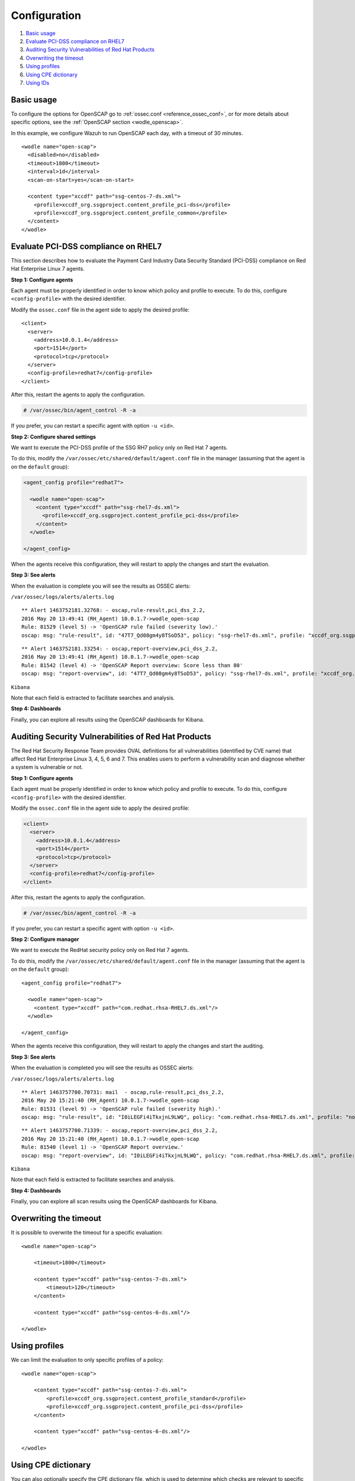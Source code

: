 .. Copyright (C) 2019 Wazuh, Inc.

.. _oscap-examples:

Configuration
=============

#. `Basic usage`_
#. `Evaluate PCI-DSS compliance on RHEL7`_
#. `Auditing Security Vulnerabilities of Red Hat Products`_
#. `Overwriting the timeout`_
#. `Using profiles`_
#. `Using CPE dictionary`_
#. `Using IDs`_


Basic usage
------------------------------------------------------------------

To configure the options for OpenSCAP go to :ref:`ossec.conf <reference_ossec_conf>`, or for more details about specific options, see the :ref:`OpenSCAP section <wodle_openscap>`.

In this example, we configure Wazuh to run OpenSCAP each day, with a timeout of 30 minutes. ::

  <wodle name="open-scap">
    <disabled>no</disabled>
    <timeout>1800</timeout>
    <interval>1d</interval>
    <scan-on-start>yes</scan-on-start>

    <content type="xccdf" path="ssg-centos-7-ds.xml">
      <profile>xccdf_org.ssgproject.content_profile_pci-dss</profile>
      <profile>xccdf_org.ssgproject.content_profile_common</profile>
    </content>
  </wodle>

Evaluate PCI-DSS compliance on RHEL7
------------------------------------
This section describes how to evaluate the Payment Card Industry Data Security Standard (PCI-DSS) compliance on Red Hat Enterprise Linux 7 agents.

**Step 1: Configure agents**

Each agent must be properly identified in order to know which policy and profile to execute. To do this, configure ``<config-profile>`` with the desired identifier.

Modify the ``ossec.conf`` file in the agent side to apply the desired profile:

::

  <client>
    <server>
      <address>10.0.1.4</address>
      <port>1514</port>
      <protocol>tcp</protocol>
    </server>
    <config-profile>redhat7</config-profile>
  </client>

After this, restart the agents to apply the configuration.

.. code-block:: console

    # /var/ossec/bin/agent_control -R -a

If you prefer, you can restart a specific agent with option ``-u <id>``.

**Step 2: Configure shared settings**

We want to execute the PCI-DSS profile of the SSG RH7 policy only on Red Hat 7 agents.

To do this, modify the ``/var/ossec/etc/shared/default/agent.conf`` file in the manager (assuming that the agent is on the ``default`` group):

.. code-block:: xml

  <agent_config profile="redhat7">

    <wodle name="open-scap">
      <content type="xccdf" path="ssg-rhel7-ds.xml">
        <profile>xccdf_org.ssgproject.content_profile_pci-dss</profile>
      </content>
    </wodle>

  </agent_config>

When the agents receive this configuration, they will restart to apply the changes and start the evaluation.

**Step 3: See alerts**

When the evaluation is complete you will see the results as OSSEC alerts:

``/var/ossec/logs/alerts/alerts.log``

::

  ** Alert 1463752181.32768: - oscap,rule-result,pci_dss_2.2,
  2016 May 20 13:49:41 (RH_Agent) 10.0.1.7->wodle_open-scap
  Rule: 81529 (level 5) -> 'OpenSCAP rule failed (severity low).'
  oscap: msg: "rule-result", id: "47T7_Qd08gm4y8TSoD53", policy: "ssg-rhel7-ds.xml", profile: "xccdf_org.ssgproject.content_profile_pci-dss", rule_id: "xccdf_org.ssgproject.content_rule_sshd_set_idle_timeout", result: "fail", title: "Set SSH Idle Timeout Interval", ident: "CCE-26611-4", severity: "low".


::

  ** Alert 1463752181.33254: - oscap,report-overview,pci_dss_2.2,
  2016 May 20 13:49:41 (RH_Agent) 10.0.1.7->wodle_open-scap
  Rule: 81542 (level 4) -> 'OpenSCAP Report overview: Score less than 80'
  oscap: msg: "report-overview", id: "47T7_Qd08gm4y8TSoD53", policy: "ssg-rhel7-ds.xml", profile: "xccdf_org.ssgproject.content_profile_pci-dss", score: "56.835060" / "100.000000", severity of failed rules: "high": "1", "medium": "9", "low": "34", "n/a": "0".

``Kibana``

Note that each field is extracted to facilitate searches and analysis.

.. thumbnail:: ../../../../images/wodles-oscap/pci-oscap.png
    :align: center
    :width: 100%

**Step 4: Dashboards**

Finally, you can explore all results using the OpenSCAP dashboards for Kibana.

.. thumbnail:: ../../../../images/wodles-oscap/pci-dashboard.png
    :align: center
    :width: 100%


Auditing Security Vulnerabilities of Red Hat Products
-----------------------------------------------------
The Red Hat Security Response Team provides OVAL definitions for all vulnerabilities (identified by CVE name) that affect Red Hat Enterprise Linux 3, 4, 5, 6 and 7. This enables users to perform a vulnerability scan and diagnose whether a system is vulnerable or not.

**Step 1: Configure agents**

Each agent must be properly identified in order to know which policy and profile to execute. To do this, configure ``<config-profile>`` with the desired identifier.

Modify the ``ossec.conf`` file in the agent side to apply the desired profile:

.. code-block:: xml

  <client>
    <server>
      <address>10.0.1.4</address>
      <port>1514</port>
      <protocol>tcp</protocol>
    </server>
    <config-profile>redhat7</config-profile>
  </client>

After this, restart the agents to apply the configuration.

.. code-block:: console

  # /var/ossec/bin/agent_control -R -a

If you prefer, you can restart a specific agent with option ``-u <id>``.

**Step 2: Configure manager**

We want to execute the RedHat security policy only on Red Hat 7 agents.

To do this, modify the ``/var/ossec/etc/shared/default/agent.conf`` file in the manager (assuming that the agent is on the ``default`` group):

::

  <agent_config profile="redhat7">

    <wodle name="open-scap">
      <content type="xccdf" path="com.redhat.rhsa-RHEL7.ds.xml"/>
    </wodle>

  </agent_config>

When the agents receive this configuration, they will restart to apply the changes and start the auditing.

**Step 3: See alerts**

When the evaluation is completed you will see the results as OSSEC alerts:

``/var/ossec/logs/alerts/alerts.log``

::

  ** Alert 1463757700.70731: mail  - oscap,rule-result,pci_dss_2.2,
  2016 May 20 15:21:40 (RH_Agent) 10.0.1.7->wodle_open-scap
  Rule: 81531 (level 9) -> 'OpenSCAP rule failed (severity high).'
  oscap: msg: "rule-result", id: "I0iLEGFi4iTkxjnL9LWQ", policy: "com.redhat.rhsa-RHEL7.ds.xml", profile: "no-profiles", rule_id: "xccdf_com.redhat.rhsa_rule_oval-com.redhat.rhsa-def-20160722", result: "fail", title: "RHSA-2016:0722: openssl security update (Important)", ident: "RHSA-2016-0722, CVE-2016-0799, CVE-2016-2105, CVE-2016-2106, CVE-2016-2107, CVE-2016-2108, CVE-2016-2109, CVE-2016-2842", severity: "high".



::

  ** Alert 1463757700.71339: - oscap,report-overview,pci_dss_2.2,
  2016 May 20 15:21:40 (RH_Agent) 10.0.1.7->wodle_open-scap
  Rule: 81540 (level 1) -> 'OpenSCAP Report overview.'
  oscap: msg: "report-overview", id: "I0iLEGFi4iTkxjnL9LWQ", policy: "com.redhat.rhsa-RHEL7.ds.xml", profile: "no-profiles", score: "92.617447" / "100.000000", severity of failed rules: "high": "8", "medium": "14", "low": "0", "n/a": "0".


``Kibana``

Note that each field is extracted to facilitate searches and analysis.

.. thumbnail:: ../../../../images/wodles-oscap/oscap_example.png
    :align: center
    :width: 100%

.. thumbnail:: ../../../../images/wodles-oscap/overview.png
    :align: center
    :width: 100%


**Step 4: Dashboards**

Finally, you can explore all scan results using the OpenSCAP dashboards for Kibana.

.. thumbnail:: ../../../../images/wodles-oscap/dashboard.png
    :align: center
    :width: 100%

Overwriting the timeout
------------------------------------------------------------------

It is possible to overwrite the timeout for a specific evaluation: ::

    <wodle name="open-scap">

        <timeout>1800</timeout>

        <content type="xccdf" path="ssg-centos-7-ds.xml">
            <timeout>120</timeout>
        </content>

        <content type="xccdf" path="ssg-centos-6-ds.xml"/>

    </wodle>

Using profiles
------------------------------------------------------------------
We can limit the evaluation to only specific profiles of a policy: ::

    <wodle name="open-scap">

        <content type="xccdf" path="ssg-centos-7-ds.xml">
            <profile>xccdf_org.ssgproject.content_profile_standard</profile>
            <profile>xccdf_org.ssgproject.content_profile_pci-dss</profile>
        </content>

        <content type="xccdf" path="ssg-centos-6-ds.xml"/>

    </wodle>

Using CPE dictionary
------------------------------------------------------------------

You can also optionally specify the CPE dictionary file, which is used to determine which checks are relevant to specific platforms. ::

    <wodle name="open-scap">

        <content type="xccdf" path=policy="ssg-centos-7-ds.xml">
            <cpe>file.xml</cpe>
        </content>

        <content type="xccdf" path="ssg-centos-6-ds.xml" />

    </wodle>

Using IDs
------------------------------------------------------------------
You can select a specific ID of the datastream file:  ::

    <wodle name="open-scap">

        <content type="xccdf" path="ssg-centos-7-ds.xml">
            <datastream-id>id</datastream-id>
            <xccdf-id>id</xccdf-id>
        </content>

        <content type="xccdf" path="ssg-centos-6-ds.xml" />

    </wodle>
